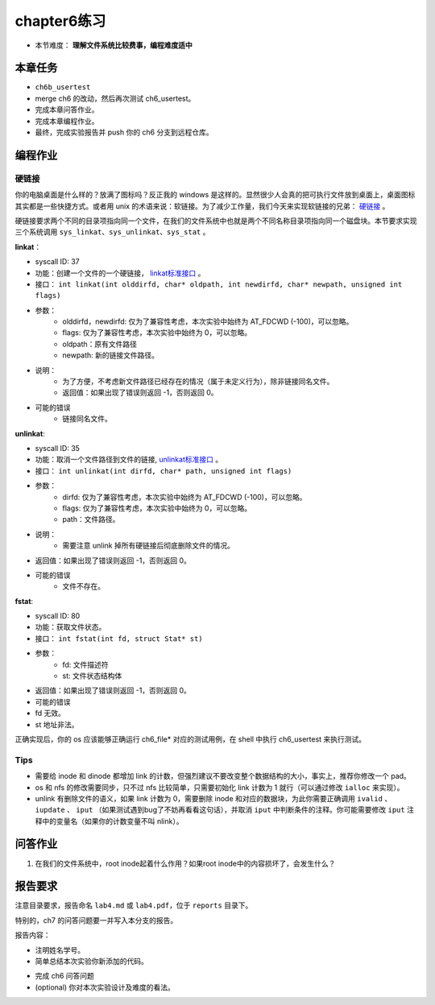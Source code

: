 chapter6练习
================================================

- 本节难度： **理解文件系统比较费事，编程难度适中** 

本章任务
-----------------------------------------------
- ``ch6b_usertest``  
- merge ch6 的改动，然后再次测试 ch6_usertest。
- 完成本章问答作业。
- 完成本章编程作业。
- 最终，完成实验报告并 push 你的 ch6 分支到远程仓库。

编程作业
-------------------------------------------------

硬链接
++++++++++++++++++++++++++++++++++++++++++++++++++

你的电脑桌面是什么样的？放满了图标吗？反正我的 windows 是这样的。显然很少人会真的把可执行文件放到桌面上，桌面图标其实都是一些快捷方式。或者用 unix 的术语来说：软链接。为了减少工作量，我们今天来实现软链接的兄弟： `硬链接 <https://en.wikipedia.org/wiki/Hard_link>`_ 。

硬链接要求两个不同的目录项指向同一个文件，在我们的文件系统中也就是两个不同名称目录项指向同一个磁盘块。本节要求实现三个系统调用 ``sys_linkat、sys_unlinkat、sys_stat`` 。
  
**linkat**：
 
- syscall ID: 37
- 功能：创建一个文件的一个硬链接， `linkat标准接口 <https://linux.die.net/man/2/linkat>`_ 。
- 接口： ``int linkat(int olddirfd, char* oldpath, int newdirfd, char* newpath, unsigned int flags)``
- 参数：
   - olddirfd，newdirfd: 仅为了兼容性考虑，本次实验中始终为 AT_FDCWD (-100)，可以忽略。
   - flags: 仅为了兼容性考虑，本次实验中始终为 0，可以忽略。
   - oldpath：原有文件路径
   - newpath: 新的链接文件路径。
- 说明：
    - 为了方便，不考虑新文件路径已经存在的情况（属于未定义行为），除非链接同名文件。
    - 返回值：如果出现了错误则返回 -1，否则返回 0。
- 可能的错误
    - 链接同名文件。

**unlinkat**:

- syscall ID: 35
- 功能：取消一个文件路径到文件的链接, `unlinkat标准接口 <https://linux.die.net/man/2/unlinkat>`_ 。
- 接口： ``int unlinkat(int dirfd, char* path, unsigned int flags)``
- 参数：
    - dirfd: 仅为了兼容性考虑，本次实验中始终为 AT_FDCWD (-100)，可以忽略。
    - flags: 仅为了兼容性考虑，本次实验中始终为 0，可以忽略。
    - path：文件路径。
- 说明：
    - 需要注意 unlink 掉所有硬链接后彻底删除文件的情况。
- 返回值：如果出现了错误则返回 -1，否则返回 0。
- 可能的错误
    - 文件不存在。

**fstat**:

- syscall ID: 80
- 功能：获取文件状态。
- 接口： ``int fstat(int fd, struct Stat* st)``
- 参数：
    - fd: 文件描述符
    - st: 文件状态结构体
    .. code-block:: c
        struct Stat {
            uint64 dev,     // 文件所在磁盘驱动号，该实现写死为 0 即可。
            uint64 ino,     // inode 文件所在 inode 编号
            uint32 mode,    // 文件类型
            uint32 nlink,   // 硬链接数量，初始为1
            uint64 pad[7],  // 无需考虑，为了兼容性设计
        }

        // 文件类型只需要考虑:
        #define DIR 0x040000		// directory
        #define FILE 0x100000		// ordinary regular file
        
- 返回值：如果出现了错误则返回 -1，否则返回 0。
- 可能的错误
- fd 无效。
- st 地址非法。

正确实现后，你的 os 应该能够正确运行 ch6_file* 对应的测试用例，在 shell 中执行 ch6_usertest 来执行测试。

Tips
++++++++++++++++++++++++++++++++++++++++++++++++++++++++

- 需要给 inode 和 dinode 都增加 link 的计数，但强烈建议不要改变整个数据结构的大小，事实上，推荐你修改一个 pad。
- os 和 nfs 的修改需要同步，只不过 nfs 比较简单，只需要初始化 link 计数为 1 就行（可以通过修改 ``ialloc`` 来实现）。
- unlink 有删除文件的语义，如果 link 计数为 0，需要删除 inode 和对应的数据块，为此你需要正确调用 ``ivalid`` 、 ``iupdate`` 、 ``iput`` （如果测试遇到bug了不妨再看看这句话），并取消 ``iput`` 中判断条件的注释。你可能需要修改 ``iput`` 注释中的变量名（如果你的计数变量不叫 nlink）。


问答作业
----------------------------------------------------------

1. 在我们的文件系统中，root inode起着什么作用？如果root inode中的内容损坏了，会发生什么？

报告要求
-----------------------------------------------------------

注意目录要求，报告命名 ``lab4.md`` 或 ``lab4.pdf``，位于 ``reports`` 目录下。

特别的，ch7 的问答问题要一并写入本分支的报告。

报告内容：

- 注明姓名学号。
- 简单总结本次实验你新添加的代码。
* 完成 ch6 问答问题
* (optional) 你对本次实验设计及难度的看法。
